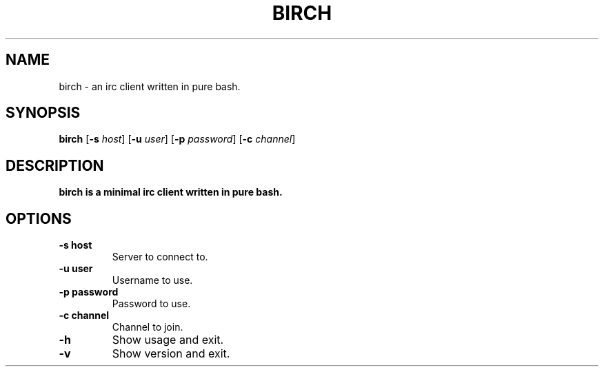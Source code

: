 .TH BIRCH 1
.SH NAME
birch \- an irc client written in pure bash.
.SH SYNOPSIS
.B birch
[\fB\-s\fR \fIhost\fR]
[\fB\-u\fR \fIuser\fR]
[\fB\-p\fR \fIpassword\fR]
[\fB\-c\fR \fIchannel\fR]

.SH DESCRIPTION
.B birch is a minimal irc client written in pure bash.

.SH OPTIONS
.TP
.BR \-s\ host
Server to connect to.
.TP
.BR \-u\ user
Username to use.
.TP
.BR \-p\ password
Password to use.
.TP
.BR \-c\ channel
Channel to join.
.TP
.BR \-h
Show usage and exit.
.TP
.BR \-v
Show version and exit.

